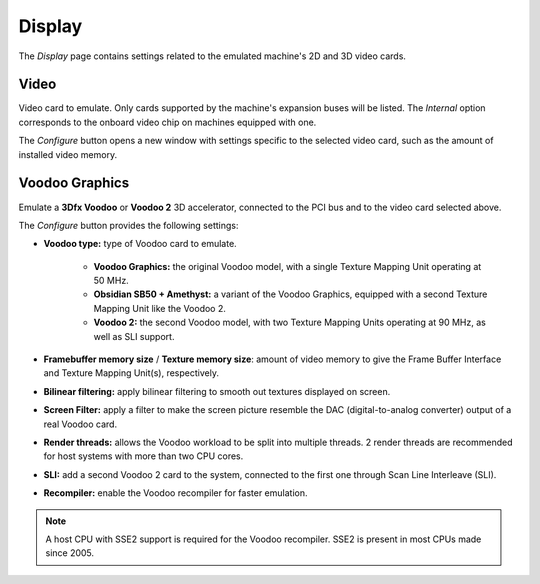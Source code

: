 Display
=======

The *Display* page contains settings related to the emulated machine's 2D and 3D video cards.

Video
-----

Video card to emulate. Only cards supported by the machine's expansion buses will be listed. The *Internal* option corresponds to the onboard video chip on machines equipped with one.

The *Configure* button opens a new window with settings specific to the selected video card, such as the amount of installed video memory.

Voodoo Graphics
---------------

Emulate a **3Dfx Voodoo** or **Voodoo 2** 3D accelerator, connected to the PCI bus and to the video card selected above.

The *Configure* button provides the following settings:

* **Voodoo type:** type of Voodoo card to emulate.

   * **Voodoo Graphics:** the original Voodoo model, with a single Texture Mapping Unit operating at 50 MHz.
   * **Obsidian SB50 + Amethyst:** a variant of the Voodoo Graphics, equipped with a second Texture Mapping Unit like the Voodoo 2.
   * **Voodoo 2:** the second Voodoo model, with two Texture Mapping Units operating at 90 MHz, as well as SLI support.

* **Framebuffer memory size** / **Texture memory size**: amount of video memory to give the Frame Buffer Interface and Texture Mapping Unit(s), respectively.
* **Bilinear filtering:** apply bilinear filtering to smooth out textures displayed on screen.
* **Screen Filter:** apply a filter to make the screen picture resemble the DAC (digital-to-analog converter) output of a real Voodoo card.
* **Render threads:** allows the Voodoo workload to be split into multiple threads. 2 render threads are recommended for host systems with more than two CPU cores.
* **SLI:** add a second Voodoo 2 card to the system, connected to the first one through Scan Line Interleave (SLI).
* **Recompiler:** enable the Voodoo recompiler for faster emulation.

.. note:: A host CPU with SSE2 support is required for the Voodoo recompiler. SSE2 is present in most CPUs made since 2005.

